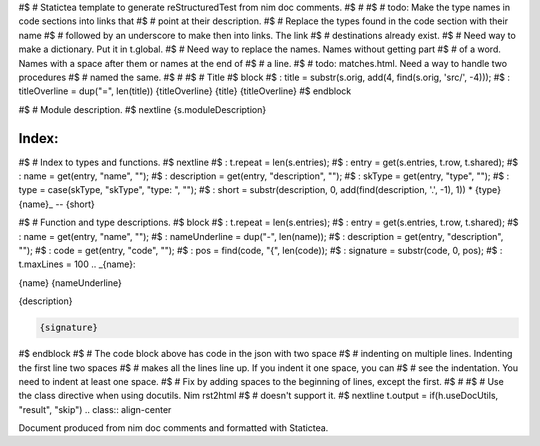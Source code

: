 #$ # Statictea template to generate reStructuredTest from nim doc comments.
#$ #
#$ # todo: Make the type names in code sections into links that
#$ # point at their description.
#$ # Replace the types found in the code section with their name
#$ # followed by an underscore to make then into links. The link
#$ # destinations already exist.
#$ # Need way to make a dictionary. Put it in t.global.
#$ # Need way to replace the names. Names without getting part
#$ # of a word.  Names with a space after them or names at the end of
#$ # a line.
#$ # todo: matches.html. Need a way to handle two procedures
#$ # named the same.
#$ #
#$ # Title
#$ block \
#$ : title = substr(s.orig, add(4, find(s.orig, 'src/', -4))); \
#$ : titleOverline = dup("=", len(title))
{titleOverline}
{title}
{titleOverline}
#$ endblock

#$ # Module description.
#$ nextline
{s.moduleDescription}

Index:
------

#$ # Index to types and functions.
#$ nextline \
#$ : t.repeat = len(s.entries); \
#$ : entry = get(s.entries, t.row, t.shared); \
#$ : name = get(entry, "name", ""); \
#$ : description = get(entry, "description", ""); \
#$ : skType = get(entry, "type", ""); \
#$ : type = case(skType, "skType", "type: ", ""); \
#$ : short = substr(description, 0, add(find(description, '.', -1), 1))
* {type}{name}_ -- {short}

#$ # Function and type descriptions.
#$ block \
#$ : t.repeat = len(s.entries); \
#$ : entry = get(s.entries, t.row, t.shared); \
#$ : name = get(entry, "name", ""); \
#$ : nameUnderline = dup("-", len(name)); \
#$ : description = get(entry, "description", ""); \
#$ : code = get(entry, "code", ""); \
#$ : pos = find(code, "{", len(code)); \
#$ : signature = substr(code, 0, pos); \
#$ : t.maxLines = 100
.. _{name}:

{name}
{nameUnderline}

{description}

.. code::

 {signature}

#$ endblock
#$ # The code block above has code in the json with two space
#$ # indenting on multiple lines.  Indenting the first line two spaces
#$ # makes all the lines line up. If you indent it one space, you can
#$ # see the indentation. You need to indent at least one space.
#$ # Fix by adding spaces to the beginning of lines, except the first.
#$ #
#$ # Use the class directive when using docutils. Nim rst2html
#$ # doesn't support it.
#$ nextline t.output = if(h.useDocUtils, "result", "skip")
.. class:: align-center

Document produced from nim doc comments and formatted with Statictea.
